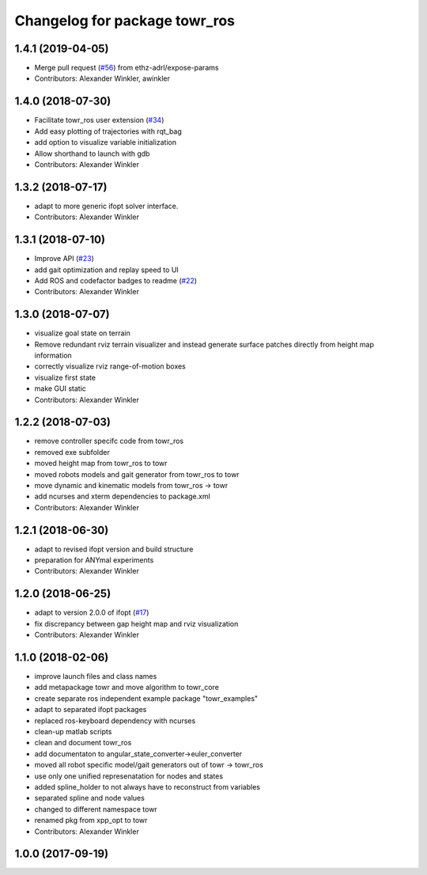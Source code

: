^^^^^^^^^^^^^^^^^^^^^^^^^^^^^^
Changelog for package towr_ros
^^^^^^^^^^^^^^^^^^^^^^^^^^^^^^

1.4.1 (2019-04-05)
------------------
* Merge pull request (`#56 <https://github.com/ethz-adrl/towr/issues/56>`_) from ethz-adrl/expose-params
* Contributors: Alexander Winkler, awinkler

1.4.0 (2018-07-30)
------------------
* Facilitate towr_ros user extension (`#34 <https://github.com/ethz-adrl/towr/issues/34>`_)
* Add easy plotting of trajectories with rqt_bag
* add option to visualize variable initialization
* Allow shorthand to launch with gdb
* Contributors: Alexander Winkler

1.3.2 (2018-07-17)
------------------
* adapt to more generic ifopt solver interface.
* Contributors: Alexander Winkler

1.3.1 (2018-07-10)
------------------
* Improve API (`#23 <https://github.com/ethz-adrl/towr/issues/23>`_)
* add gait optimization and replay speed to UI
* Add ROS and codefactor badges to readme (`#22 <https://github.com/ethz-adrl/towr/issues/22>`_)
* Contributors: Alexander Winkler

1.3.0 (2018-07-07)
------------------
* visualize goal state on terrain
* Remove redundant rviz terrain visualizer and instead generate
  surface patches directly from height map information
* correctly visualize rviz range-of-motion boxes
* visualize first state
* make GUI static
* Contributors: Alexander Winkler

1.2.2 (2018-07-03)
------------------
* remove controller specifc code from towr_ros
* removed exe subfolder
* moved height map from towr_ros to towr
* moved robots models and gait generator from towr_ros to towr
* move dynamic and kinematic models from towr_ros -> towr
* add ncurses and xterm dependencies to package.xml
* Contributors: Alexander Winkler

1.2.1 (2018-06-30)
------------------
* adapt to revised ifopt version and build structure
* preparation for ANYmal experiments
* Contributors: Alexander Winkler

1.2.0 (2018-06-25)
------------------
* adapt to version 2.0.0 of ifopt (`#17 <https://github.com/ethz-adrl/ifopt/pull/17>`_)
* fix discrepancy between gap height map and rviz visualization
* Contributors: Alexander Winkler

1.1.0 (2018-02-06)
------------------
* improve launch files and class names
* add metapackage towr and move algorithm to towr_core
* create separate ros independent example package "towr_examples"
* adapt to separated ifopt packages
* replaced ros-keyboard dependency with ncurses
* clean-up matlab scripts
* clean and document towr_ros
* add documentaton to angular_state_converter->euler_converter
* moved all robot specific model/gait generators out of towr -> towr_ros
* use only one unified represenatation for nodes and states
* added spline_holder to not always have to reconstruct from variables
* separated spline and node values
* changed to different namespace towr
* renamed pkg from xpp_opt to towr
* Contributors: Alexander Winkler

1.0.0 (2017-09-19)
------------------
